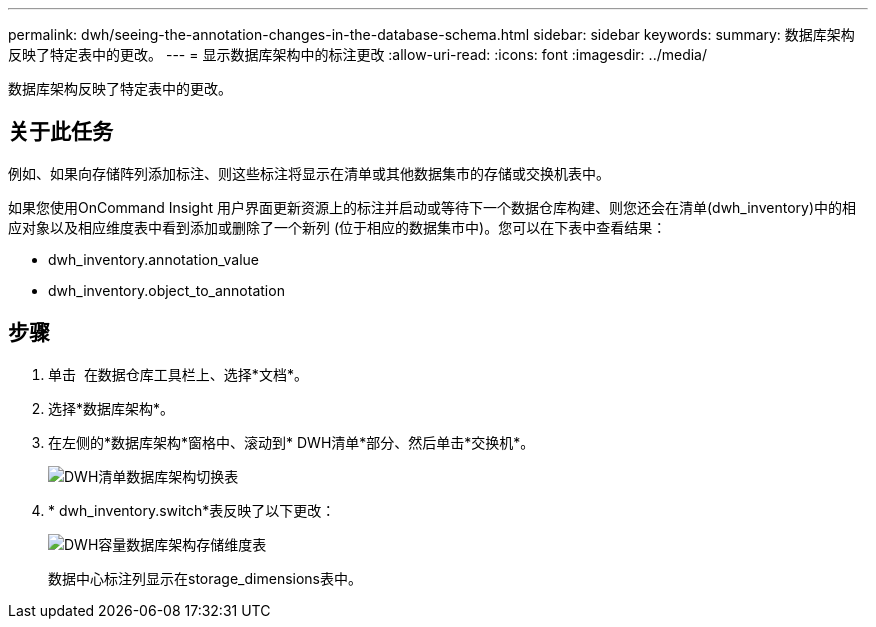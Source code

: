 ---
permalink: dwh/seeing-the-annotation-changes-in-the-database-schema.html 
sidebar: sidebar 
keywords:  
summary: 数据库架构反映了特定表中的更改。 
---
= 显示数据库架构中的标注更改
:allow-uri-read: 
:icons: font
:imagesdir: ../media/


[role="lead"]
数据库架构反映了特定表中的更改。



== 关于此任务

例如、如果向存储阵列添加标注、则这些标注将显示在清单或其他数据集市的存储或交换机表中。

如果您使用OnCommand Insight 用户界面更新资源上的标注并启动或等待下一个数据仓库构建、则您还会在清单(dwh_inventory)中的相应对象以及相应维度表中看到添加或删除了一个新列 (位于相应的数据集市中)。您可以在下表中查看结果：

* dwh_inventory.annotation_value
* dwh_inventory.object_to_annotation




== 步骤

. 单击 image:../media/oci-7-help-icon-gif.gif[""] 在数据仓库工具栏上、选择*文档*。
. 选择*数据库架构*。
. 在左侧的*数据库架构*窗格中、滚动到* DWH清单*部分、然后单击*交换机*。
+
image::../media/oci-dwh-databaseschema-inventory-switch-gif.gif[DWH清单数据库架构切换表]

. * dwh_inventory.switch*表反映了以下更改：
+
image::../media/oci-dwh-databaseschema-capacity-sd-gif.gif[DWH容量数据库架构存储维度表]

+
数据中心标注列显示在storage_dimensions表中。


